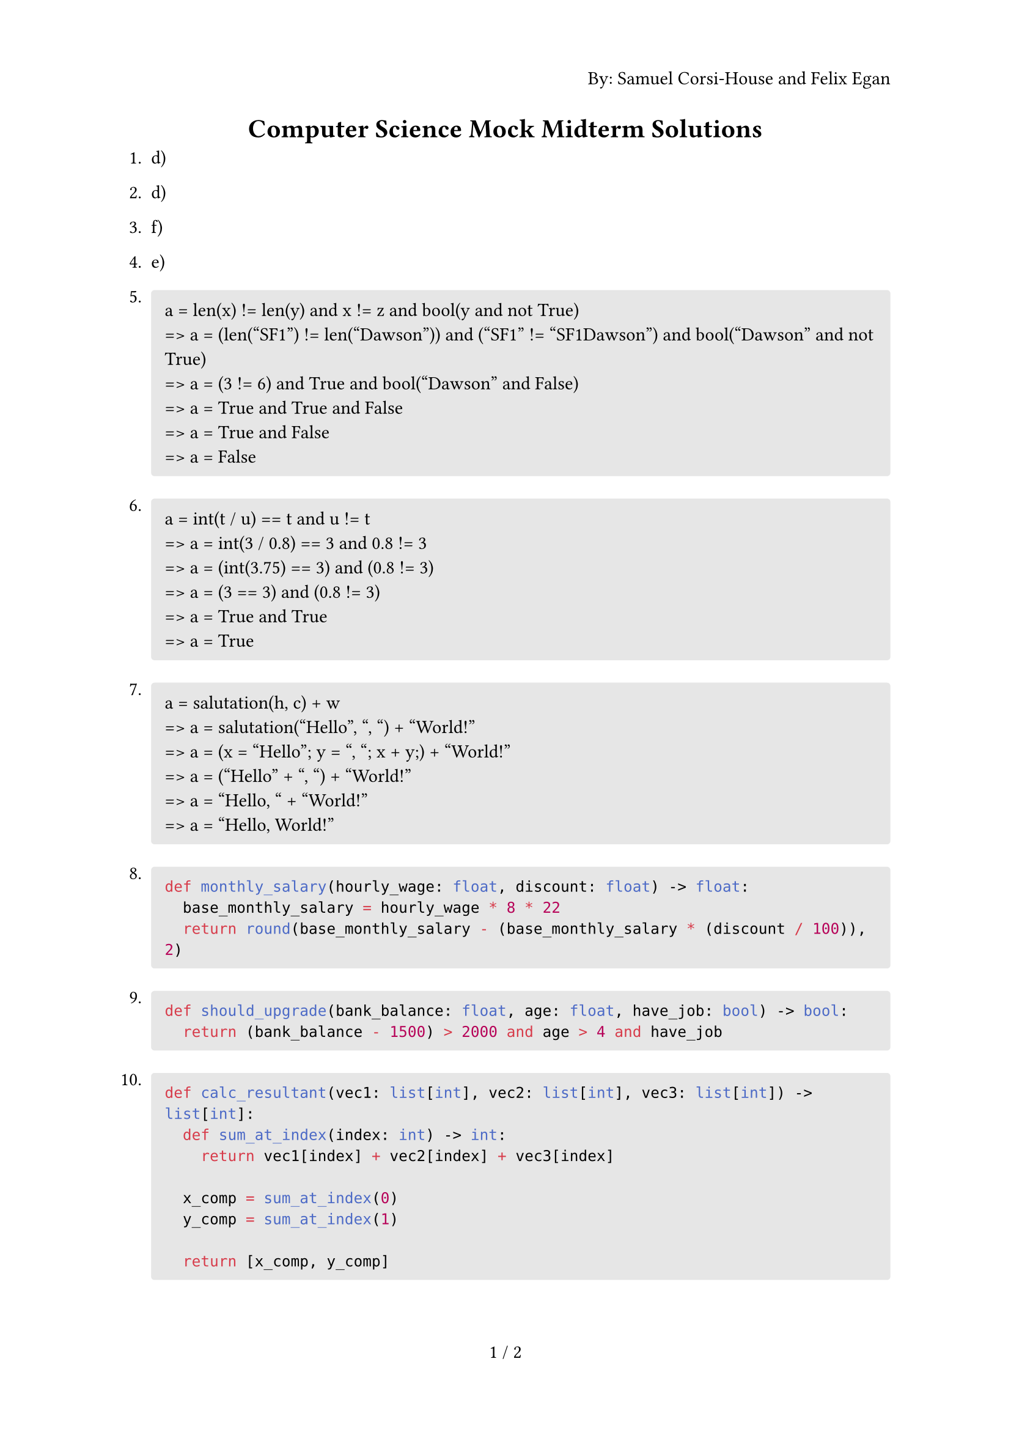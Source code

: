#set page(
  numbering: "1 / 1",
  header: context {
    if counter(page).get().first() == 1 { 
      align(right)[By: Samuel Corsi-House and Felix Egan]
    }
  }
)

#align(center)[= Computer Science Mock Midterm Solutions]

+ d)
+ d)
+ f)
+ e)

+ #block(
    fill: luma(230),
    width: 100%,
    inset: 8pt,
    radius: 2pt,
    [
      a = len(x) != len(y) and x != z and bool(y and not True)\
      => a = (len("SF1") != len("Dawson")) and ("SF1" != "SF1Dawson") and bool("Dawson" and not True)\
      => a = (3 != 6) and True and bool("Dawson" and False)\
      => a = True and True and False\
      => a = True and False\
      => a = False
    ]
  )

+ #block(
    fill: luma(230),
    width: 100%,
    inset: 8pt,
    radius: 2pt,
    [
      a = int(t / u) == t and u != t\
      => a = int(3 / 0.8) == 3 and 0.8 != 3\
      => a = (int(3.75) == 3) and (0.8 != 3)\
      => a = (3 == 3) and (0.8 != 3)\
      => a = True and True\
      => a = True
    ]
  )

+ #block(
    fill: luma(230),
    width: 100%,
    inset: 8pt,
    radius: 2pt,
    [
      a = salutation(h, c) + w\
      => a = salutation("Hello", ", ") + "World!"\
      => a = (x = "Hello"; y = ", "; x + y;) + "World!"\
      => a = ("Hello" + ", ") + "World!"\
      => a = "Hello, " + "World!"\
      => a = "Hello, World!"
    ]
  )

+ #block(
    fill: luma(230),
    width: 100%,
    inset: 8pt,
    radius: 2pt,
    [
      ```py
      def monthly_salary(hourly_wage: float, discount: float) -> float:
        base_monthly_salary = hourly_wage * 8 * 22
        return round(base_monthly_salary - (base_monthly_salary * (discount / 100)), 2)
      ```
    ]
  )

+ #block(
    fill: luma(230),
    width: 100%,
    inset: 8pt,
    radius: 2pt,
    [
      ```py
      def should_upgrade(bank_balance: float, age: float, have_job: bool) -> bool:
        return (bank_balance - 1500) > 2000 and age > 4 and have_job
      ```
    ]
  )

+ #block(
    fill: luma(230),
    width: 100%,
    inset: 8pt,
    radius: 2pt,
    [
      ```py
      def calc_resultant(vec1: list[int], vec2: list[int], vec3: list[int]) -> list[int]:
        def sum_at_index(index: int) -> int:
          return vec1[index] + vec2[index] + vec3[index]
      
        x_comp = sum_at_index(0)
        y_comp = sum_at_index(1)
      
        return [x_comp, y_comp]
      ```
    ]
  )

#set enum(numbering: "Bonus 1.")

+ #block(
    fill: luma(230),
    width: 100%,
    inset: 8pt,
    radius: 2pt,
    [
      ```py
      import math

      def calc_magnitude(resultant: list[int]) -> float:
        return math.sqrt(resultant[0] ** 2 + resultant[1] ** 2)
      ```
    ]
  )

+ #block(
    fill: luma(230),
    width: 100%,
    inset: 8pt,
    radius: 2pt,
    [
      ```py
      import math

      def calc_angle(resultant: list[int]) -> float:
        x = resultant[0]
        y = resultant[1]

        theta = math.degrees(math.atan(abs(y) / abs(x)))

        if x < 0 and y >= 0:
          theta = 180 - theta
        elif x < 0 and y < 0:
          theta += 180
        elif x >= 0 and y < 0:
          theta = 360 - theta

        return theta
      ```
    ]
  )

+ Arch Linux
